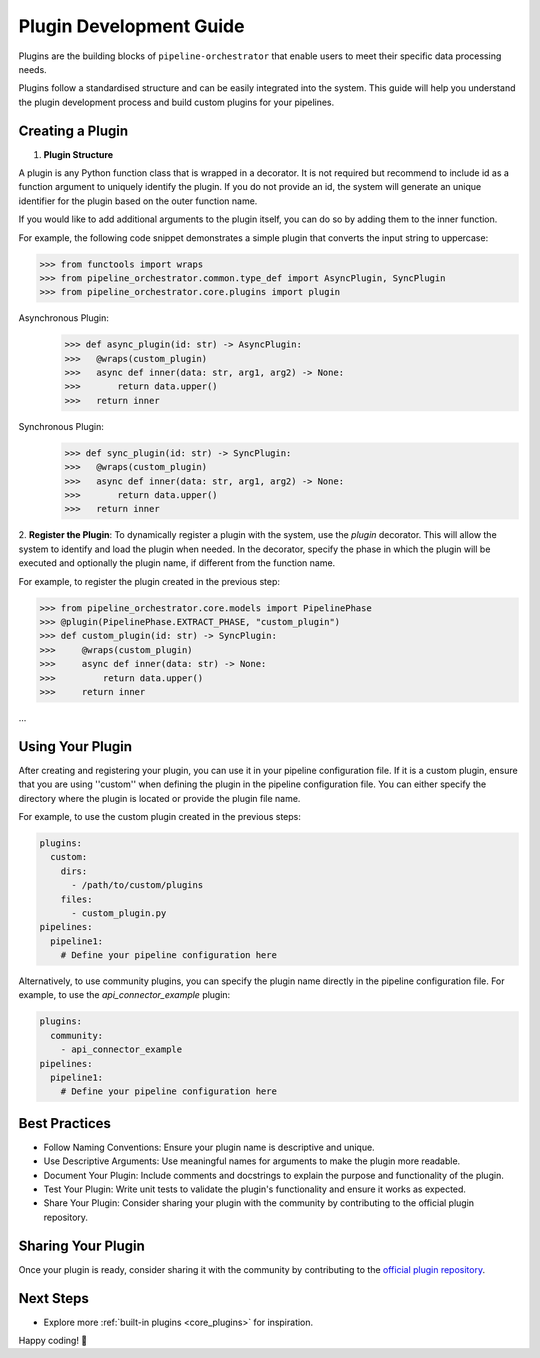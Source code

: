 .. _plugin_development:

Plugin Development Guide
========================
Plugins are the building blocks of ``pipeline-orchestrator`` that enable users to meet their specific
data processing needs.

Plugins follow a standardised structure and can be easily integrated into the system. This guide will help you
understand the plugin development process and build custom plugins for your pipelines.

Creating a Plugin
-----------------

1. **Plugin Structure**

A plugin is any Python function class that is wrapped in a decorator. It is not required but recommend to include id
as a function argument to uniquely identify the plugin. If you do not provide an id, the system will generate an
unique identifier for the plugin based on the outer function name.

If you would like to add additional arguments to the plugin itself, you can do so by adding them to the inner function.

For example, the following code snippet demonstrates a simple plugin that converts the input string to uppercase:


.. code:: python

  >>> from functools import wraps
  >>> from pipeline_orchestrator.common.type_def import AsyncPlugin, SyncPlugin
  >>> from pipeline_orchestrator.core.plugins import plugin

Asynchronous Plugin:
  >>> def async_plugin(id: str) -> AsyncPlugin:
  >>>   @wraps(custom_plugin)
  >>>   async def inner(data: str, arg1, arg2) -> None:
  >>>       return data.upper()
  >>>   return inner

Synchronous Plugin:
  >>> def sync_plugin(id: str) -> SyncPlugin:
  >>>   @wraps(custom_plugin)
  >>>   async def inner(data: str, arg1, arg2) -> None:
  >>>       return data.upper()
  >>>   return inner

2. **Register the Plugin**:
To dynamically register a plugin with the system, use the `plugin` decorator. This will allow the system to identify and load the plugin when needed.
In the decorator, specify the phase in which the plugin will be executed and optionally the plugin name, if different from the function name.

For example, to register the plugin created in the previous step:


.. code:: python

  >>> from pipeline_orchestrator.core.models import PipelinePhase
  >>> @plugin(PipelinePhase.EXTRACT_PHASE, "custom_plugin")
  >>> def custom_plugin(id: str) -> SyncPlugin:
  >>>     @wraps(custom_plugin)
  >>>     async def inner(data: str) -> None:
  >>>         return data.upper()
  >>>     return inner
...



Using Your Plugin
-----------------
After creating and registering your plugin, you can use it in your pipeline configuration file.
If it is a custom plugin, ensure that you are using ''custom'' when defining the plugin in the pipeline configuration file.
You can either specify the directory where the plugin is located or provide the plugin file name.

For example, to use the custom plugin created in the previous steps:

.. code:: yaml

    plugins:
      custom:
        dirs:
          - /path/to/custom/plugins
        files:
          - custom_plugin.py
    pipelines:
      pipeline1:
        # Define your pipeline configuration here


Alternatively, to use community plugins, you can specify the plugin name directly in the pipeline configuration file.
For example, to use the `api_connector_example` plugin:

.. code:: yaml

    plugins:
      community:
        - api_connector_example
    pipelines:
      pipeline1:
        # Define your pipeline configuration here


Best Practices
-----------------
- Follow Naming Conventions: Ensure your plugin name is descriptive and unique.
- Use Descriptive Arguments: Use meaningful names for arguments to make the plugin more readable.
- Document Your Plugin: Include comments and docstrings to explain the purpose and functionality of the plugin.
- Test Your Plugin: Write unit tests to validate the plugin's functionality and ensure it works as expected.
- Share Your Plugin: Consider sharing your plugin with the community by contributing to the official plugin repository.


Sharing Your Plugin
-------------------
Once your plugin is ready, consider sharing it with the community by contributing to the 
`official plugin repository <https://github.com/jakubpulaczewski/pipeline-orchestrator-community>`_.



Next Steps
-----------
- Explore more :ref:`built-in plugins <core_plugins>` for inspiration.

Happy coding! 🚀
